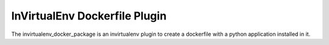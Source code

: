 
InVirtualEnv Dockerfile Plugin
==============================

The invirtualenv_docker_package is an invirtualenv plugin to create a
dockerfile with a python application installed in it.
